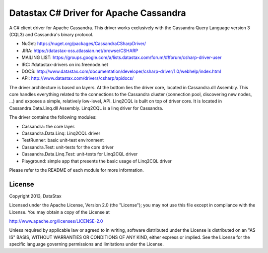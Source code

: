 Datastax C# Driver for Apache Cassandra
=======================================

A C# client driver for Apache Cassandra. This driver works exclusively with
the Cassandra Query Language version 3 (CQL3) and Cassandra's binary protocol.

- NuGet: https://nuget.org/packages/CassandraCSharpDriver/
- JIRA: https://datastax-oss.atlassian.net/browse/CSHARP
- MAILING LIST: https://groups.google.com/a/lists.datastax.com/forum/#!forum/csharp-driver-user
- IRC: #datastax-drivers on irc.freenode.net
- DOCS: http://www.datastax.com/documentation/developer/csharp-driver/1.0/webhelp/index.html
- API: http://www.datastax.com/drivers/csharp/apidocs/

The driver architecture is based on layers. At the bottom lies the driver core,
located in Cassandra.dll Assembly. This core handles everything related to the 
connections to the Cassandra cluster (connection pool, discovering new nodes, ...) 
and exposes a simple, relatively low-level, API. 
Linq2CQL is built on top of driver core. It is located in Cassandra.Data.Linq.dll 
Assembly. Linq2CQL is a linq driver for Cassandra.

The driver contains the following modules:

- Cassandra: the core layer.
- Cassandra.Data.Linq: Linq2CQL driver
- TestRunner: basic unit-test environment 
- Cassandra.Test: unit-tests for the core driver
- Cassandra.Data.Linq.Test: unit-tests for Linq2CQL driver
- Playground: simple app that presents the basic usage of Linq2CQL driver
 
Please refer to the README of each module for more information.

License
-------
Copyright 2013, DataStax

Licensed under the Apache License, Version 2.0 (the "License");
you may not use this file except in compliance with the License.
You may obtain a copy of the License at

http://www.apache.org/licenses/LICENSE-2.0

Unless required by applicable law or agreed to in writing, software
distributed under the License is distributed on an "AS IS" BASIS,
WITHOUT WARRANTIES OR CONDITIONS OF ANY KIND, either express or implied.
See the License for the specific language governing permissions and
limitations under the License.
